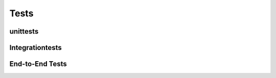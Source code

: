 
Tests
=====

.. todo::

    kurz travis erklären

    warum tests wichtig sind

    kurz die testarten erklären


unittests
---------

.. todo::

    beschreibung unittests


Integrationtests
----------------

.. todo::

    beschreibung interationstests (brauche ich die überhaupt?)


End-to-End Tests
----------------

.. todo::

    kurze erklärung end2end tests
    kurze erklärung docker

    ...auch auf travis

    tests:
     - prosody hochfahren, connecten
     - ...

